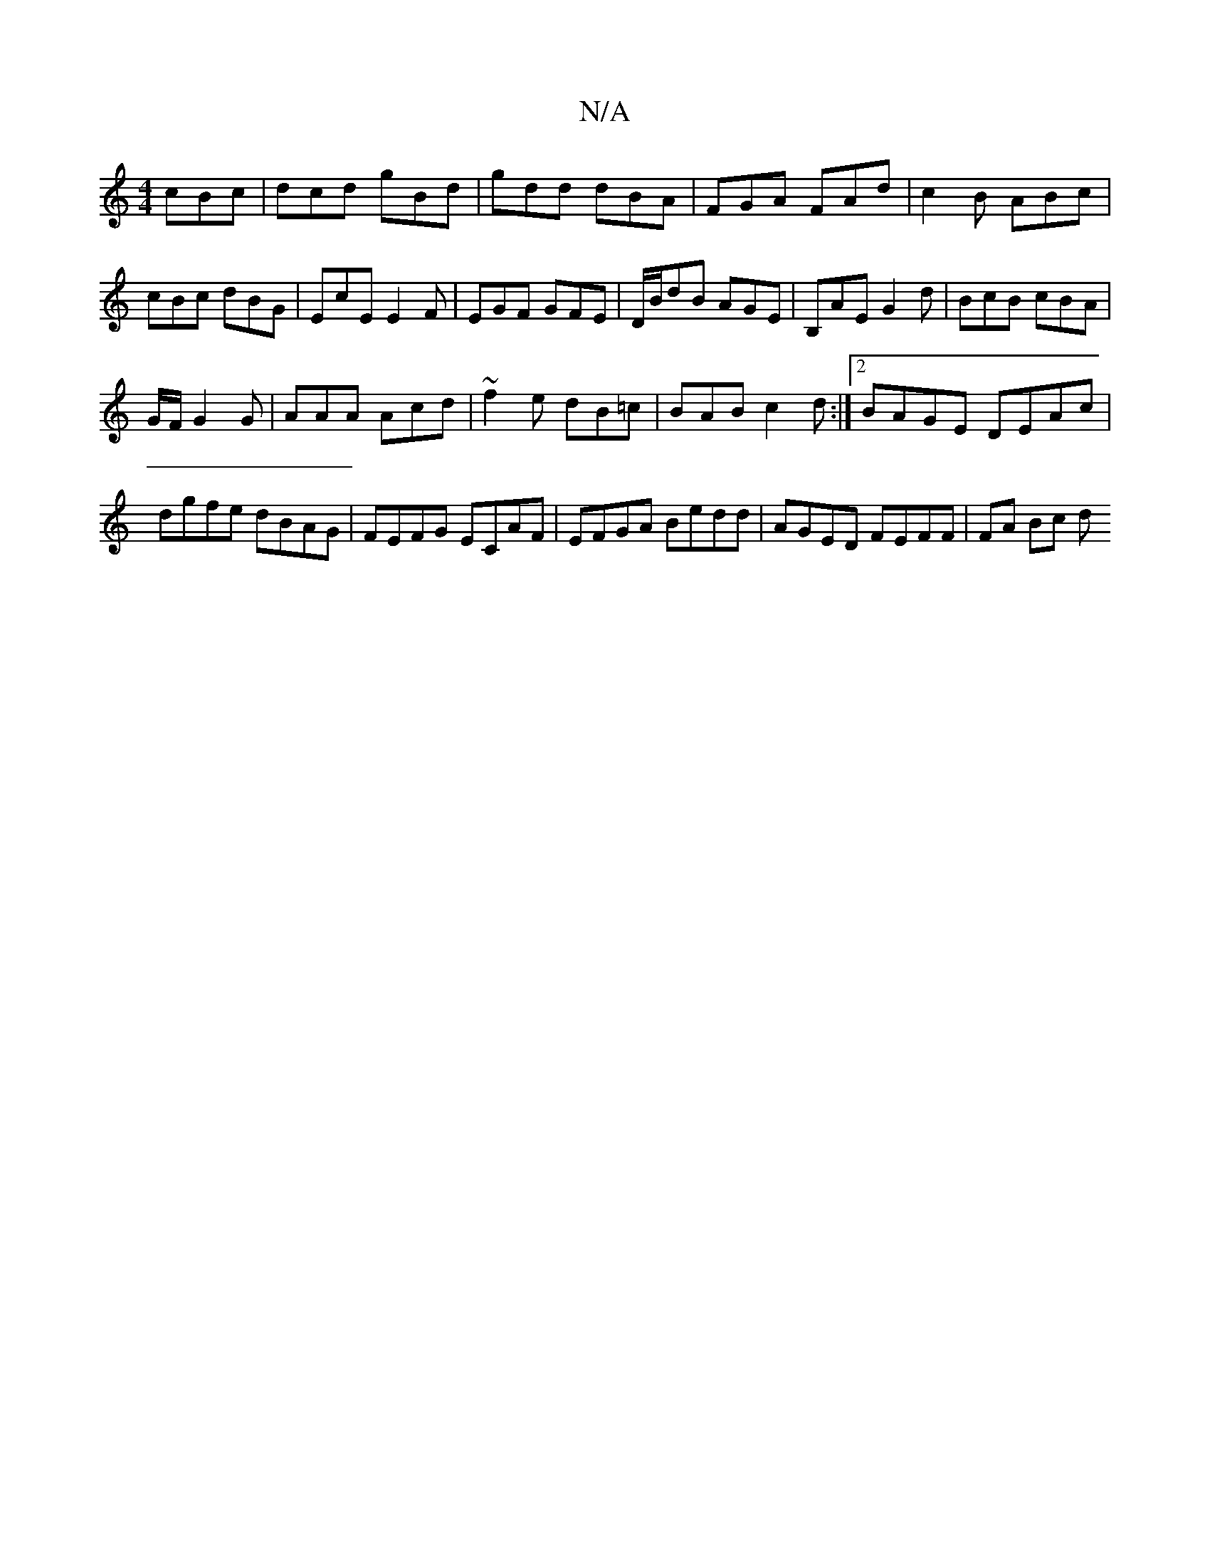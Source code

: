 X:1
T:N/A
M:4/4
R:N/A
K:Cmajor
3 cBc|dcd gBd|gdd dBA|FGA FAd|c2B ABc|cBc dBG|EcE E2F|EGF GFE|D/B/dB AGE|B,AE G2d|BcB cBA|
G/F/G2G | AAA Acd | ~f2e dB=c | BAB c2 d:|2 BAGE DEAc | dgfe dBAG | FEFG ECAF | EFGA Bedd | AGED FEFF|FA Bc d
